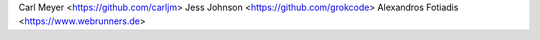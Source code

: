 Carl Meyer <https://github.com/carljm>
Jess Johnson <https://github.com/grokcode>
Alexandros Fotiadis <https://www.webrunners.de>
